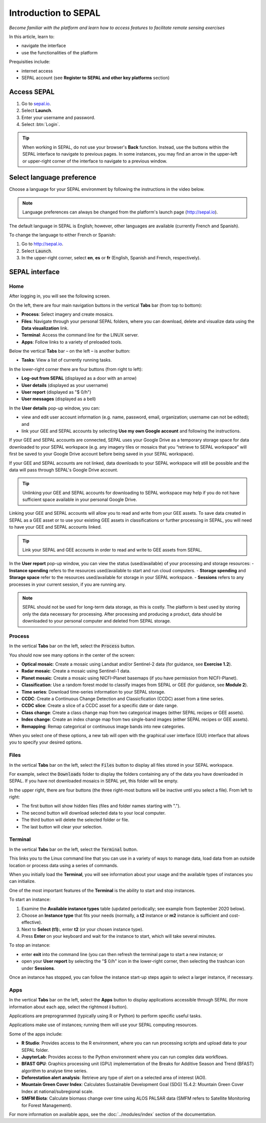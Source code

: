 Introduction to SEPAL
=====================
*Become familiar with the platform and learn how to access features to facilitate remote sensing exercises*

In this article, learn to:

-   navigate the interface
-   use the functionalities of the platform

Prequisities include:

-   internet access
-   SEPAL account (see **Register to SEPAL and other key platforms** section)

Access SEPAL
------------

1.  Go to `sepal.io <https://sepal.io/>`_.
2.  Select **Launch**.
3.  Enter your username and password.
4.  Select :btn:`Login`.

.. thumbnail:: ../_images/setup/presentation/sepal_login.png
   :title: SEPAL log-in page
   :width: 70%
   :align: center

.. tip::
   When working in SEPAL, do not use your browser's **Back** function. Instead, use the buttons within the SEPAL interface to navigate to previous pages. In some instances, you may find an arrow in the upper-left or upper-right corner of the interface to navigate to a previous window.

Select language preference
--------------------------

Choose a language for your SEPAL environment by following the instructions in the video below.

.. youtube:: Lv0HwPDQx50

.. note::

   Language preferences can always be changed from the platform's launch page (http://sepal.io).

The default language in SEPAL is English; however, other languages are available (currently French and Spanish).

To change the language to either French or Spanish:

1.  Go to http://sepal.io.
2.  Select :code:`Launch`.
3.  In the upper-right corner, select **en**, **es** or **fr** (English, Spanish and French, respectively).

SEPAL interface
---------------

Home
^^^^

After logging in, you will see the following screen.

.. thumbnail:: ../_images/setup/presentation/sepal_home.png
    :title: SEPAL home screen
    :align: center
    :width: 70%

On the left, there are four main navigation buttons in the vertical **Tabs** bar (from top to bottom):

-   **Process**: Select imagery and create mosaics.
-   **Files**: Navigate through your personal SEPAL folders, where you can download, delete and visualize data using the **Data visualization** link.
-   **Terminal**: Access the command line for the LINUX server.
-   **Apps**: Follow links to a variety of preloaded tools.

Below the vertical **Tabs** bar – on the left – is another button:

-   **Tasks**: View a list of currently running tasks.

In the lower-right corner there are four buttons (from right to left):

-   **Log-out from SEPAL** (displayed as a door with an arrow)
-   **User details** (displayed as your username)
-   **User report** (displayed as "$ 0/h")
-   **User messages** (displayed as a bell)

In the **User details** pop-up window, you can:

-   view and edit user account information (e.g. name, password, email, organization; username can not be edited); and
-   link your GEE and SEPAL accounts by selecting **Use my own Google account** and following the instructions.

If your GEE and SEPAL accounts are connected, SEPAL uses your Google Drive as a temporary storage space for data downloaded to your SEPAL workspace (e.g. any imagery tiles or mosaics that you “retrieve to SEPAL workspace” will first be saved to your Google Drive account before being saved in your SEPAL workspace).

If your GEE and SEPAL accounts are not linked, data downloads to your SEPAL workspace will still be possible and the data will pass through SEPAL's Google Drive account.

.. tip::

   Unlinking your GEE and SEPAL accounts for downloading to SEPAL workspace may help if you do not have sufficient space available in your personal Google Drive.

Linking your GEE and SEPAL accounts will allow you to read and write from your GEE assets. To save data created in SEPAL as a GEE asset or to use your existing GEE assets in classifications or further processing in SEPAL, you will need to have your GEE and SEPAL accounts linked.

.. tip::

   Link your SEPAL and GEE accounts in order to read and write to GEE assets from SEPAL.

In the **User report** pop-up window, you can view the status (used/available) of your processing and storage resources:
-   **Instance spending** refers to the resources used/available to start and run cloud computers.
-   **Storage spending** and **Storage space** refer to the resources used/available for storage in your SEPAL workspace.
-   **Sessions** refers to any processes in your current session, if you are running any.

.. thumbnail:: ../_images/setup/presentation/user_report_panel.png
   :title: **User report** panel
   :width: 350px
   :align: center

.. note::

   SEPAL should not be used for long-term data storage, as this is costly. The platform is best used by storing only the data necessary for processing. After processing and producing a product, data should be downloaded to your personal computer and deleted from SEPAL storage.


Process
^^^^^^^

In the vertical **Tabs** bar on the left, select the :code:`Process` button.

.. thumbnail:: ../_images/setup/presentation/process_tab_location.png
   :title: Arrow pointing to the process tab location
   :align: center
   :width: 70%

You should now see many options in the center of the screen:

-   **Optical mosaic**: Create a mosaic using Landsat and/or Sentinel-2 data (for guidance, see **Exercise 1.2**).
-   **Radar mosaic**: Create a mosaic using Sentinel-1 data.
-   **Planet mosaic**: Create a mosaic using NICFI–Planet basemaps (if you have permission from NICFI-Planet).
-   **Classification**: Use a random forest model to classify images from SEPAL or GEE (for guidance, see **Module 2**).
-   **Time series**: Download time-series information to your SEPAL storage.
-   **CCDC**: Create a Continuous Change Detection and Classicfication (CCDC) asset from a time series.
-   **CCDC slice**: Create a slice of a CCDC asset for a specific date or date range.
-   **Class change**: Create a class change map from two categorical images (either SEPAL recipes or GEE assets).
-   **Index change**: Create an index change map from two single-band images (either SEPAL recipes or GEE assets).
-   **Remapping**: Remap categorical or continuous image bands into new categories.

When you select one of these options, a new tab will open with the graphical user interface (GUI) interface that allows you to specify your desired options.

Files
^^^^^

In the vertical **Tabs** bar on the left, select the :code:`Files` button to display all files stored in your SEPAL workspace.

For example, select the :code:`Downloads` folder to display the folders containing any of the data you have downloaded in SEPAL. If you have not downloaded mosaics in SEPAL yet, this folder will be empty.

.. thumbnail:: ../_images/setup/presentation/files_menu.png
    :title: The **Files** menu
    :align: center
    :width: 50%

In the upper right, there are four buttons (the three right-most buttons will be inactive until you select a file). From left to right:

-   The first button will show hidden files (files and folder names starting with ".").
-   The second button will download selected data to your local computer.
-   The third button will delete the selected folder or file.
-   The last button will clear your selection.

Terminal
^^^^^^^^

In the vertical **Tabs** bar on the left, select the :code:`Terminal` button.

This links you to the Linux command line that you can use in a variety of ways to manage data, load data from an outside location or process data using a series of commands.

When you initially load the **Terminal**, you will see information about your usage and the available types of instances you can initialize.

One of the most important features of the **Terminal** is the ability to start and stop instances.

To start an instance:

1.  Examine the **Available instance types** table (updated periodically; see example from September 2020 below).
2.  Choose an **Instance type** that fits your needs (normally, a **t2** instance or **m2** instance is sufficient and cost-effective).
3.  Next to **Select (t1):**, enter **t2** (or your chosen instance type).
4.  Press **Enter** on your keyboard and wait for the instance to start, which will take several minutes.

To stop an instance:

-   enter **exit** into the command line (you can then refresh the terminal page to start a new instance; or
-   open your **User report** by selecting the "$ 0/h" icon in the lower-right corner, then selecting the trashcan icon under **Sessions**.

Once an instance has stopped, you can follow the instance start-up steps again to select a larger instance, if necessary.

.. thumbnail:: ../_images/setup/presentation/terminal.png
   :title: The **Terminal** page, including an example of changing the instance
   :align: center
   :width: 450

Apps
^^^^

In the vertical **Tabs** bar on the left, select the **Apps** button to display applications accessible through SEPAL (for more information about each app, select the rightmost **i** button).

Applications are preprogrammed (typically using R or Python) to perform specific useful tasks.

Applications make use of instances; running them will use your SEPAL computing resources.

.. thumbnail:: ../_images/setup/presentation/apps_interface.png
    :title: The **Apps** interface
    :align: center
    :width: 70%

Some of the apps include:

-   **R Studio**: Provides access to the R environment, where you can run processing scripts and upload data to your SEPAL folder.
-   **JupyterLab**: Provides access to the Python environment where you can run complex data workflows.
-   **BFAST GPU**: Graphics processing unit (GPU) implementation of the Breaks for Additive Season and Trend (BFAST) algorithm to analyse time series.
-   **Deforestation alert analysis**: Retrieve any type of alert on a selected area of interest (AOI).
-   **Mountain Green Cover Index**: Calculates Sustainable Development Goal (SDG) 15.4.2: Mountain Green Cover Index at national/subregional scale.
-   **SMFM Biota**: Calculate biomass change over time using ALOS PALSAR data (SMFM refers to Satellite Monitoring for Forest Management).

For more information on available apps, see the :doc:`../modules/index` section of the documentation.
